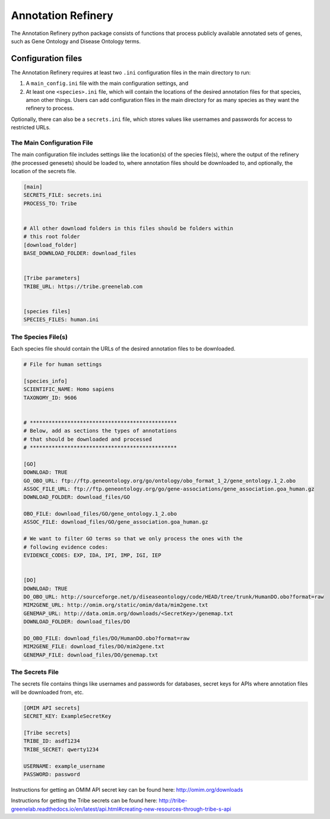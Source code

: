 ===================
Annotation Refinery
===================

The Annotation Refinery python package consists of functions that process
publicly available annotated sets of genes, such as Gene Ontology and Disease
Ontology terms.


Configuration files
-------------------

The Annotation Refinery requires at least two ``.ini`` configuration files in
the main directory to run:

1. A ``main_config.ini`` file with the main configuration settings, and

2. At least one ``<species>.ini`` file, which will contain the locations of
   the desired annotation files for that species, amon other things. Users can
   add configuration files in the main directory for as many species as
   they want the refinery to process.


Optionally, there can also be a ``secrets.ini`` file, which stores values like
usernames and passwords for access to restricted URLs.


The Main Configuration File
~~~~~~~~~~~~~~~~~~~~~~~~~~~

The main configuration file includes settings like the location(s) of the
species file(s), where the output of the refinery (the processed genesets)
should be loaded to, where annotation files should be downloaded to, 
and optionally, the location of the secrets file.

.. code-block::

    [main]
    SECRETS_FILE: secrets.ini
    PROCESS_TO: Tribe


    # All other download folders in this files should be folders within
    # this root folder
    [download_folder]
    BASE_DOWNLOAD_FOLDER: download_files


    [Tribe parameters]
    TRIBE_URL: https://tribe.greenelab.com


    [species files]
    SPECIES_FILES: human.ini


The Species File(s)
~~~~~~~~~~~~~~~~~~~

Each species file should contain the URLs of the desired annotation files to be
downloaded.

.. code-block::

    # File for human settings

    [species_info]
    SCIENTIFIC_NAME: Homo sapiens
    TAXONOMY_ID: 9606


    # ***********************************************
    # Below, add as sections the types of annotations
    # that should be downloaded and processed
    # ***********************************************

    [GO]
    DOWNLOAD: TRUE
    GO_OBO_URL: ftp://ftp.geneontology.org/go/ontology/obo_format_1_2/gene_ontology.1_2.obo
    ASSOC_FILE_URL: ftp://ftp.geneontology.org/go/gene-associations/gene_association.goa_human.gz
    DOWNLOAD_FOLDER: download_files/GO

    OBO_FILE: download_files/GO/gene_ontology.1_2.obo
    ASSOC_FILE: download_files/GO/gene_association.goa_human.gz

    # We want to filter GO terms so that we only process the ones with the
    # following evidence codes:
    EVIDENCE_CODES: EXP, IDA, IPI, IMP, IGI, IEP


    [DO]
    DOWNLOAD: TRUE
    DO_OBO_URL: http://sourceforge.net/p/diseaseontology/code/HEAD/tree/trunk/HumanDO.obo?format=raw
    MIM2GENE_URL: http://omim.org/static/omim/data/mim2gene.txt
    GENEMAP_URL: http://data.omim.org/downloads/<SecretKey>/genemap.txt
    DOWNLOAD_FOLDER: download_files/DO

    DO_OBO_FILE: download_files/DO/HumanDO.obo?format=raw
    MIM2GENE_FILE: download_files/DO/mim2gene.txt
    GENEMAP_FILE: download_files/DO/genemap.txt


The Secrets File
~~~~~~~~~~~~~~~~~~~~~~~~~~~

The secrets file contains things like usernames and passwords for databases,
secret keys for APIs where annotation files will be downloaded from, etc.

.. code-block::

    [OMIM API secrets]
    SECRET_KEY: ExampleSecretKey

    [Tribe secrets]
    TRIBE_ID: asdf1234
    TRIBE_SECRET: qwerty1234

    USERNAME: example_username
    PASSWORD: password


Instructions for getting an OMIM API secret key can be found here:
http://omim.org/downloads

Instructions for getting the Tribe secrets can be found here:
http://tribe-greenelab.readthedocs.io/en/latest/api.html#creating-new-resources-through-tribe-s-api
